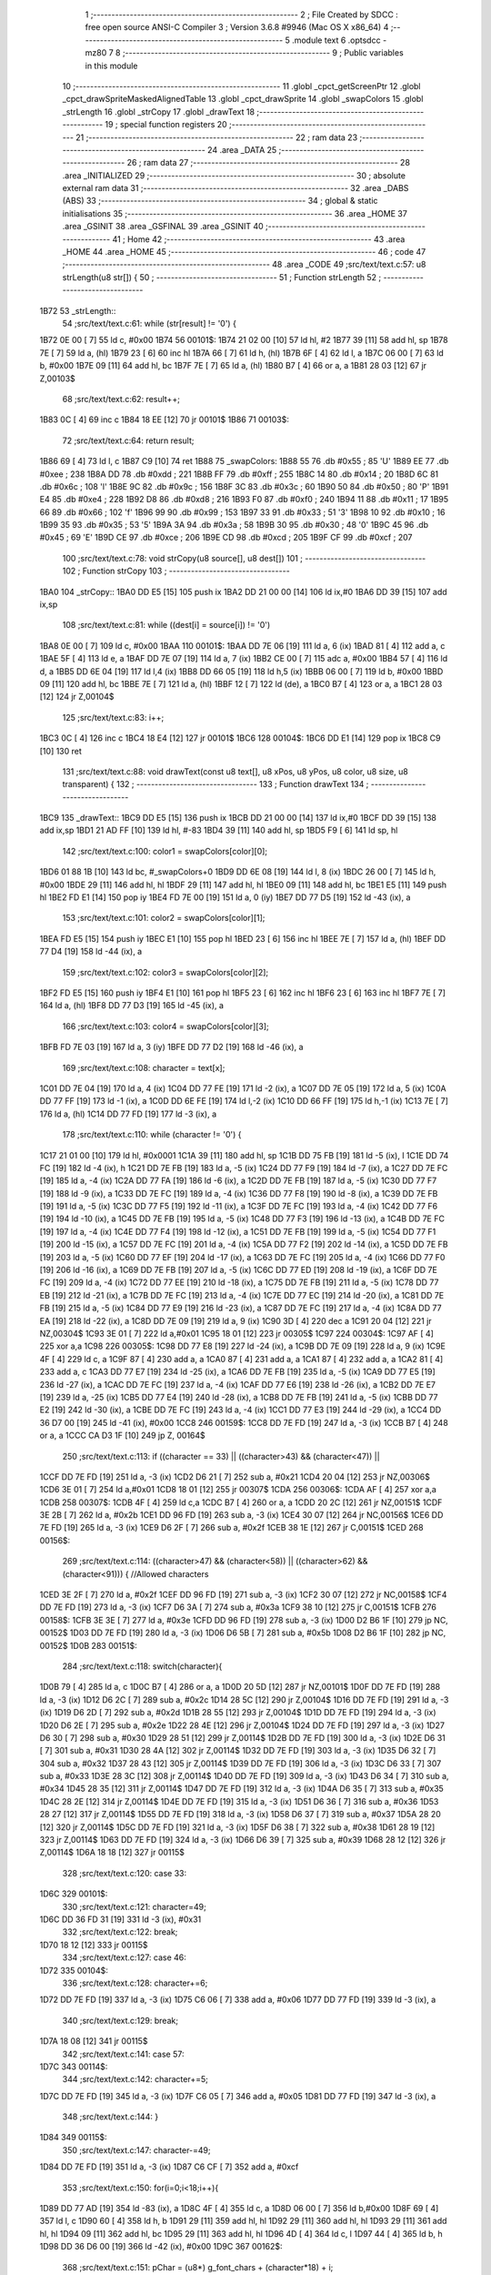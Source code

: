                               1 ;--------------------------------------------------------
                              2 ; File Created by SDCC : free open source ANSI-C Compiler
                              3 ; Version 3.6.8 #9946 (Mac OS X x86_64)
                              4 ;--------------------------------------------------------
                              5 	.module text
                              6 	.optsdcc -mz80
                              7 	
                              8 ;--------------------------------------------------------
                              9 ; Public variables in this module
                             10 ;--------------------------------------------------------
                             11 	.globl _cpct_getScreenPtr
                             12 	.globl _cpct_drawSpriteMaskedAlignedTable
                             13 	.globl _cpct_drawSprite
                             14 	.globl _swapColors
                             15 	.globl _strLength
                             16 	.globl _strCopy
                             17 	.globl _drawText
                             18 ;--------------------------------------------------------
                             19 ; special function registers
                             20 ;--------------------------------------------------------
                             21 ;--------------------------------------------------------
                             22 ; ram data
                             23 ;--------------------------------------------------------
                             24 	.area _DATA
                             25 ;--------------------------------------------------------
                             26 ; ram data
                             27 ;--------------------------------------------------------
                             28 	.area _INITIALIZED
                             29 ;--------------------------------------------------------
                             30 ; absolute external ram data
                             31 ;--------------------------------------------------------
                             32 	.area _DABS (ABS)
                             33 ;--------------------------------------------------------
                             34 ; global & static initialisations
                             35 ;--------------------------------------------------------
                             36 	.area _HOME
                             37 	.area _GSINIT
                             38 	.area _GSFINAL
                             39 	.area _GSINIT
                             40 ;--------------------------------------------------------
                             41 ; Home
                             42 ;--------------------------------------------------------
                             43 	.area _HOME
                             44 	.area _HOME
                             45 ;--------------------------------------------------------
                             46 ; code
                             47 ;--------------------------------------------------------
                             48 	.area _CODE
                             49 ;src/text/text.c:57: u8 strLength(u8 str[]) {
                             50 ;	---------------------------------
                             51 ; Function strLength
                             52 ; ---------------------------------
   1B72                      53 _strLength::
                             54 ;src/text/text.c:61: while (str[result] != '\0') {
   1B72 0E 00         [ 7]   55 	ld	c, #0x00
   1B74                      56 00101$:
   1B74 21 02 00      [10]   57 	ld	hl, #2
   1B77 39            [11]   58 	add	hl, sp
   1B78 7E            [ 7]   59 	ld	a, (hl)
   1B79 23            [ 6]   60 	inc	hl
   1B7A 66            [ 7]   61 	ld	h, (hl)
   1B7B 6F            [ 4]   62 	ld	l, a
   1B7C 06 00         [ 7]   63 	ld	b, #0x00
   1B7E 09            [11]   64 	add	hl, bc
   1B7F 7E            [ 7]   65 	ld	a, (hl)
   1B80 B7            [ 4]   66 	or	a, a
   1B81 28 03         [12]   67 	jr	Z,00103$
                             68 ;src/text/text.c:62: result++;
   1B83 0C            [ 4]   69 	inc	c
   1B84 18 EE         [12]   70 	jr	00101$
   1B86                      71 00103$:
                             72 ;src/text/text.c:64: return result;
   1B86 69            [ 4]   73 	ld	l, c
   1B87 C9            [10]   74 	ret
   1B88                      75 _swapColors:
   1B88 55                   76 	.db #0x55	; 85	'U'
   1B89 EE                   77 	.db #0xee	; 238
   1B8A DD                   78 	.db #0xdd	; 221
   1B8B FF                   79 	.db #0xff	; 255
   1B8C 14                   80 	.db #0x14	; 20
   1B8D 6C                   81 	.db #0x6c	; 108	'l'
   1B8E 9C                   82 	.db #0x9c	; 156
   1B8F 3C                   83 	.db #0x3c	; 60
   1B90 50                   84 	.db #0x50	; 80	'P'
   1B91 E4                   85 	.db #0xe4	; 228
   1B92 D8                   86 	.db #0xd8	; 216
   1B93 F0                   87 	.db #0xf0	; 240
   1B94 11                   88 	.db #0x11	; 17
   1B95 66                   89 	.db #0x66	; 102	'f'
   1B96 99                   90 	.db #0x99	; 153
   1B97 33                   91 	.db #0x33	; 51	'3'
   1B98 10                   92 	.db #0x10	; 16
   1B99 35                   93 	.db #0x35	; 53	'5'
   1B9A 3A                   94 	.db #0x3a	; 58
   1B9B 30                   95 	.db #0x30	; 48	'0'
   1B9C 45                   96 	.db #0x45	; 69	'E'
   1B9D CE                   97 	.db #0xce	; 206
   1B9E CD                   98 	.db #0xcd	; 205
   1B9F CF                   99 	.db #0xcf	; 207
                            100 ;src/text/text.c:78: void strCopy(u8 source[], u8 dest[]) 
                            101 ;	---------------------------------
                            102 ; Function strCopy
                            103 ; ---------------------------------
   1BA0                     104 _strCopy::
   1BA0 DD E5         [15]  105 	push	ix
   1BA2 DD 21 00 00   [14]  106 	ld	ix,#0
   1BA6 DD 39         [15]  107 	add	ix,sp
                            108 ;src/text/text.c:81: while ((dest[i] = source[i]) != '\0')
   1BA8 0E 00         [ 7]  109 	ld	c, #0x00
   1BAA                     110 00101$:
   1BAA DD 7E 06      [19]  111 	ld	a, 6 (ix)
   1BAD 81            [ 4]  112 	add	a, c
   1BAE 5F            [ 4]  113 	ld	e, a
   1BAF DD 7E 07      [19]  114 	ld	a, 7 (ix)
   1BB2 CE 00         [ 7]  115 	adc	a, #0x00
   1BB4 57            [ 4]  116 	ld	d, a
   1BB5 DD 6E 04      [19]  117 	ld	l,4 (ix)
   1BB8 DD 66 05      [19]  118 	ld	h,5 (ix)
   1BBB 06 00         [ 7]  119 	ld	b, #0x00
   1BBD 09            [11]  120 	add	hl, bc
   1BBE 7E            [ 7]  121 	ld	a, (hl)
   1BBF 12            [ 7]  122 	ld	(de), a
   1BC0 B7            [ 4]  123 	or	a, a
   1BC1 28 03         [12]  124 	jr	Z,00104$
                            125 ;src/text/text.c:83: i++;
   1BC3 0C            [ 4]  126 	inc	c
   1BC4 18 E4         [12]  127 	jr	00101$
   1BC6                     128 00104$:
   1BC6 DD E1         [14]  129 	pop	ix
   1BC8 C9            [10]  130 	ret
                            131 ;src/text/text.c:88: void drawText(const u8 text[], u8 xPos, u8 yPos, u8 color, u8 size, u8 transparent) {
                            132 ;	---------------------------------
                            133 ; Function drawText
                            134 ; ---------------------------------
   1BC9                     135 _drawText::
   1BC9 DD E5         [15]  136 	push	ix
   1BCB DD 21 00 00   [14]  137 	ld	ix,#0
   1BCF DD 39         [15]  138 	add	ix,sp
   1BD1 21 AD FF      [10]  139 	ld	hl, #-83
   1BD4 39            [11]  140 	add	hl, sp
   1BD5 F9            [ 6]  141 	ld	sp, hl
                            142 ;src/text/text.c:100: color1 = swapColors[color][0];
   1BD6 01 88 1B      [10]  143 	ld	bc, #_swapColors+0
   1BD9 DD 6E 08      [19]  144 	ld	l, 8 (ix)
   1BDC 26 00         [ 7]  145 	ld	h, #0x00
   1BDE 29            [11]  146 	add	hl, hl
   1BDF 29            [11]  147 	add	hl, hl
   1BE0 09            [11]  148 	add	hl, bc
   1BE1 E5            [11]  149 	push	hl
   1BE2 FD E1         [14]  150 	pop	iy
   1BE4 FD 7E 00      [19]  151 	ld	a, 0 (iy)
   1BE7 DD 77 D5      [19]  152 	ld	-43 (ix), a
                            153 ;src/text/text.c:101: color2 = swapColors[color][1];
   1BEA FD E5         [15]  154 	push	iy
   1BEC E1            [10]  155 	pop	hl
   1BED 23            [ 6]  156 	inc	hl
   1BEE 7E            [ 7]  157 	ld	a, (hl)
   1BEF DD 77 D4      [19]  158 	ld	-44 (ix), a
                            159 ;src/text/text.c:102: color3 = swapColors[color][2];
   1BF2 FD E5         [15]  160 	push	iy
   1BF4 E1            [10]  161 	pop	hl
   1BF5 23            [ 6]  162 	inc	hl
   1BF6 23            [ 6]  163 	inc	hl
   1BF7 7E            [ 7]  164 	ld	a, (hl)
   1BF8 DD 77 D3      [19]  165 	ld	-45 (ix), a
                            166 ;src/text/text.c:103: color4 = swapColors[color][3];
   1BFB FD 7E 03      [19]  167 	ld	a, 3 (iy)
   1BFE DD 77 D2      [19]  168 	ld	-46 (ix), a
                            169 ;src/text/text.c:108: character = text[x];
   1C01 DD 7E 04      [19]  170 	ld	a, 4 (ix)
   1C04 DD 77 FE      [19]  171 	ld	-2 (ix), a
   1C07 DD 7E 05      [19]  172 	ld	a, 5 (ix)
   1C0A DD 77 FF      [19]  173 	ld	-1 (ix), a
   1C0D DD 6E FE      [19]  174 	ld	l,-2 (ix)
   1C10 DD 66 FF      [19]  175 	ld	h,-1 (ix)
   1C13 7E            [ 7]  176 	ld	a, (hl)
   1C14 DD 77 FD      [19]  177 	ld	-3 (ix), a
                            178 ;src/text/text.c:110: while (character != '\0') {
   1C17 21 01 00      [10]  179 	ld	hl, #0x0001
   1C1A 39            [11]  180 	add	hl, sp
   1C1B DD 75 FB      [19]  181 	ld	-5 (ix), l
   1C1E DD 74 FC      [19]  182 	ld	-4 (ix), h
   1C21 DD 7E FB      [19]  183 	ld	a, -5 (ix)
   1C24 DD 77 F9      [19]  184 	ld	-7 (ix), a
   1C27 DD 7E FC      [19]  185 	ld	a, -4 (ix)
   1C2A DD 77 FA      [19]  186 	ld	-6 (ix), a
   1C2D DD 7E FB      [19]  187 	ld	a, -5 (ix)
   1C30 DD 77 F7      [19]  188 	ld	-9 (ix), a
   1C33 DD 7E FC      [19]  189 	ld	a, -4 (ix)
   1C36 DD 77 F8      [19]  190 	ld	-8 (ix), a
   1C39 DD 7E FB      [19]  191 	ld	a, -5 (ix)
   1C3C DD 77 F5      [19]  192 	ld	-11 (ix), a
   1C3F DD 7E FC      [19]  193 	ld	a, -4 (ix)
   1C42 DD 77 F6      [19]  194 	ld	-10 (ix), a
   1C45 DD 7E FB      [19]  195 	ld	a, -5 (ix)
   1C48 DD 77 F3      [19]  196 	ld	-13 (ix), a
   1C4B DD 7E FC      [19]  197 	ld	a, -4 (ix)
   1C4E DD 77 F4      [19]  198 	ld	-12 (ix), a
   1C51 DD 7E FB      [19]  199 	ld	a, -5 (ix)
   1C54 DD 77 F1      [19]  200 	ld	-15 (ix), a
   1C57 DD 7E FC      [19]  201 	ld	a, -4 (ix)
   1C5A DD 77 F2      [19]  202 	ld	-14 (ix), a
   1C5D DD 7E FB      [19]  203 	ld	a, -5 (ix)
   1C60 DD 77 EF      [19]  204 	ld	-17 (ix), a
   1C63 DD 7E FC      [19]  205 	ld	a, -4 (ix)
   1C66 DD 77 F0      [19]  206 	ld	-16 (ix), a
   1C69 DD 7E FB      [19]  207 	ld	a, -5 (ix)
   1C6C DD 77 ED      [19]  208 	ld	-19 (ix), a
   1C6F DD 7E FC      [19]  209 	ld	a, -4 (ix)
   1C72 DD 77 EE      [19]  210 	ld	-18 (ix), a
   1C75 DD 7E FB      [19]  211 	ld	a, -5 (ix)
   1C78 DD 77 EB      [19]  212 	ld	-21 (ix), a
   1C7B DD 7E FC      [19]  213 	ld	a, -4 (ix)
   1C7E DD 77 EC      [19]  214 	ld	-20 (ix), a
   1C81 DD 7E FB      [19]  215 	ld	a, -5 (ix)
   1C84 DD 77 E9      [19]  216 	ld	-23 (ix), a
   1C87 DD 7E FC      [19]  217 	ld	a, -4 (ix)
   1C8A DD 77 EA      [19]  218 	ld	-22 (ix), a
   1C8D DD 7E 09      [19]  219 	ld	a, 9 (ix)
   1C90 3D            [ 4]  220 	dec	a
   1C91 20 04         [12]  221 	jr	NZ,00304$
   1C93 3E 01         [ 7]  222 	ld	a,#0x01
   1C95 18 01         [12]  223 	jr	00305$
   1C97                     224 00304$:
   1C97 AF            [ 4]  225 	xor	a,a
   1C98                     226 00305$:
   1C98 DD 77 E8      [19]  227 	ld	-24 (ix), a
   1C9B DD 7E 09      [19]  228 	ld	a, 9 (ix)
   1C9E 4F            [ 4]  229 	ld	c, a
   1C9F 87            [ 4]  230 	add	a, a
   1CA0 87            [ 4]  231 	add	a, a
   1CA1 87            [ 4]  232 	add	a, a
   1CA2 81            [ 4]  233 	add	a, c
   1CA3 DD 77 E7      [19]  234 	ld	-25 (ix), a
   1CA6 DD 7E FB      [19]  235 	ld	a, -5 (ix)
   1CA9 DD 77 E5      [19]  236 	ld	-27 (ix), a
   1CAC DD 7E FC      [19]  237 	ld	a, -4 (ix)
   1CAF DD 77 E6      [19]  238 	ld	-26 (ix), a
   1CB2 DD 7E E7      [19]  239 	ld	a, -25 (ix)
   1CB5 DD 77 E4      [19]  240 	ld	-28 (ix), a
   1CB8 DD 7E FB      [19]  241 	ld	a, -5 (ix)
   1CBB DD 77 E2      [19]  242 	ld	-30 (ix), a
   1CBE DD 7E FC      [19]  243 	ld	a, -4 (ix)
   1CC1 DD 77 E3      [19]  244 	ld	-29 (ix), a
   1CC4 DD 36 D7 00   [19]  245 	ld	-41 (ix), #0x00
   1CC8                     246 00159$:
   1CC8 DD 7E FD      [19]  247 	ld	a, -3 (ix)
   1CCB B7            [ 4]  248 	or	a, a
   1CCC CA D3 1F      [10]  249 	jp	Z, 00164$
                            250 ;src/text/text.c:113: if ((character == 33) || ((character>43) && (character<47)) || 
   1CCF DD 7E FD      [19]  251 	ld	a, -3 (ix)
   1CD2 D6 21         [ 7]  252 	sub	a, #0x21
   1CD4 20 04         [12]  253 	jr	NZ,00306$
   1CD6 3E 01         [ 7]  254 	ld	a,#0x01
   1CD8 18 01         [12]  255 	jr	00307$
   1CDA                     256 00306$:
   1CDA AF            [ 4]  257 	xor	a,a
   1CDB                     258 00307$:
   1CDB 4F            [ 4]  259 	ld	c,a
   1CDC B7            [ 4]  260 	or	a, a
   1CDD 20 2C         [12]  261 	jr	NZ,00151$
   1CDF 3E 2B         [ 7]  262 	ld	a, #0x2b
   1CE1 DD 96 FD      [19]  263 	sub	a, -3 (ix)
   1CE4 30 07         [12]  264 	jr	NC,00156$
   1CE6 DD 7E FD      [19]  265 	ld	a, -3 (ix)
   1CE9 D6 2F         [ 7]  266 	sub	a, #0x2f
   1CEB 38 1E         [12]  267 	jr	C,00151$
   1CED                     268 00156$:
                            269 ;src/text/text.c:114: ((character>47) && (character<58)) || ((character>62) && (character<91))) { //Allowed characters
   1CED 3E 2F         [ 7]  270 	ld	a, #0x2f
   1CEF DD 96 FD      [19]  271 	sub	a, -3 (ix)
   1CF2 30 07         [12]  272 	jr	NC,00158$
   1CF4 DD 7E FD      [19]  273 	ld	a, -3 (ix)
   1CF7 D6 3A         [ 7]  274 	sub	a, #0x3a
   1CF9 38 10         [12]  275 	jr	C,00151$
   1CFB                     276 00158$:
   1CFB 3E 3E         [ 7]  277 	ld	a, #0x3e
   1CFD DD 96 FD      [19]  278 	sub	a, -3 (ix)
   1D00 D2 B6 1F      [10]  279 	jp	NC, 00152$
   1D03 DD 7E FD      [19]  280 	ld	a, -3 (ix)
   1D06 D6 5B         [ 7]  281 	sub	a, #0x5b
   1D08 D2 B6 1F      [10]  282 	jp	NC, 00152$
   1D0B                     283 00151$:
                            284 ;src/text/text.c:118: switch(character){
   1D0B 79            [ 4]  285 	ld	a, c
   1D0C B7            [ 4]  286 	or	a, a
   1D0D 20 5D         [12]  287 	jr	NZ,00101$
   1D0F DD 7E FD      [19]  288 	ld	a, -3 (ix)
   1D12 D6 2C         [ 7]  289 	sub	a, #0x2c
   1D14 28 5C         [12]  290 	jr	Z,00104$
   1D16 DD 7E FD      [19]  291 	ld	a, -3 (ix)
   1D19 D6 2D         [ 7]  292 	sub	a, #0x2d
   1D1B 28 55         [12]  293 	jr	Z,00104$
   1D1D DD 7E FD      [19]  294 	ld	a, -3 (ix)
   1D20 D6 2E         [ 7]  295 	sub	a, #0x2e
   1D22 28 4E         [12]  296 	jr	Z,00104$
   1D24 DD 7E FD      [19]  297 	ld	a, -3 (ix)
   1D27 D6 30         [ 7]  298 	sub	a, #0x30
   1D29 28 51         [12]  299 	jr	Z,00114$
   1D2B DD 7E FD      [19]  300 	ld	a, -3 (ix)
   1D2E D6 31         [ 7]  301 	sub	a, #0x31
   1D30 28 4A         [12]  302 	jr	Z,00114$
   1D32 DD 7E FD      [19]  303 	ld	a, -3 (ix)
   1D35 D6 32         [ 7]  304 	sub	a, #0x32
   1D37 28 43         [12]  305 	jr	Z,00114$
   1D39 DD 7E FD      [19]  306 	ld	a, -3 (ix)
   1D3C D6 33         [ 7]  307 	sub	a, #0x33
   1D3E 28 3C         [12]  308 	jr	Z,00114$
   1D40 DD 7E FD      [19]  309 	ld	a, -3 (ix)
   1D43 D6 34         [ 7]  310 	sub	a, #0x34
   1D45 28 35         [12]  311 	jr	Z,00114$
   1D47 DD 7E FD      [19]  312 	ld	a, -3 (ix)
   1D4A D6 35         [ 7]  313 	sub	a, #0x35
   1D4C 28 2E         [12]  314 	jr	Z,00114$
   1D4E DD 7E FD      [19]  315 	ld	a, -3 (ix)
   1D51 D6 36         [ 7]  316 	sub	a, #0x36
   1D53 28 27         [12]  317 	jr	Z,00114$
   1D55 DD 7E FD      [19]  318 	ld	a, -3 (ix)
   1D58 D6 37         [ 7]  319 	sub	a, #0x37
   1D5A 28 20         [12]  320 	jr	Z,00114$
   1D5C DD 7E FD      [19]  321 	ld	a, -3 (ix)
   1D5F D6 38         [ 7]  322 	sub	a, #0x38
   1D61 28 19         [12]  323 	jr	Z,00114$
   1D63 DD 7E FD      [19]  324 	ld	a, -3 (ix)
   1D66 D6 39         [ 7]  325 	sub	a, #0x39
   1D68 28 12         [12]  326 	jr	Z,00114$
   1D6A 18 18         [12]  327 	jr	00115$
                            328 ;src/text/text.c:120: case 33:
   1D6C                     329 00101$:
                            330 ;src/text/text.c:121: character=49;
   1D6C DD 36 FD 31   [19]  331 	ld	-3 (ix), #0x31
                            332 ;src/text/text.c:122: break;
   1D70 18 12         [12]  333 	jr	00115$
                            334 ;src/text/text.c:127: case 46:
   1D72                     335 00104$:
                            336 ;src/text/text.c:128: character+=6;
   1D72 DD 7E FD      [19]  337 	ld	a, -3 (ix)
   1D75 C6 06         [ 7]  338 	add	a, #0x06
   1D77 DD 77 FD      [19]  339 	ld	-3 (ix), a
                            340 ;src/text/text.c:129: break;
   1D7A 18 08         [12]  341 	jr	00115$
                            342 ;src/text/text.c:141: case 57:
   1D7C                     343 00114$:
                            344 ;src/text/text.c:142: character+=5;
   1D7C DD 7E FD      [19]  345 	ld	a, -3 (ix)
   1D7F C6 05         [ 7]  346 	add	a, #0x05
   1D81 DD 77 FD      [19]  347 	ld	-3 (ix), a
                            348 ;src/text/text.c:144: }
   1D84                     349 00115$:
                            350 ;src/text/text.c:147: character-=49;
   1D84 DD 7E FD      [19]  351 	ld	a, -3 (ix)
   1D87 C6 CF         [ 7]  352 	add	a, #0xcf
                            353 ;src/text/text.c:150: for(i=0;i<18;i++){
   1D89 DD 77 AD      [19]  354 	ld	-83 (ix), a
   1D8C 4F            [ 4]  355 	ld	c, a
   1D8D 06 00         [ 7]  356 	ld	b,#0x00
   1D8F 69            [ 4]  357 	ld	l, c
   1D90 60            [ 4]  358 	ld	h, b
   1D91 29            [11]  359 	add	hl, hl
   1D92 29            [11]  360 	add	hl, hl
   1D93 29            [11]  361 	add	hl, hl
   1D94 09            [11]  362 	add	hl, bc
   1D95 29            [11]  363 	add	hl, hl
   1D96 4D            [ 4]  364 	ld	c, l
   1D97 44            [ 4]  365 	ld	b, h
   1D98 DD 36 D6 00   [19]  366 	ld	-42 (ix), #0x00
   1D9C                     367 00162$:
                            368 ;src/text/text.c:151: pChar = (u8*) g_font_chars + (character*18) + i;
   1D9C 21 00 10      [10]  369 	ld	hl, #_g_font_chars
   1D9F 09            [11]  370 	add	hl, bc
   1DA0 DD 5E D6      [19]  371 	ld	e,-42 (ix)
   1DA3 16 00         [ 7]  372 	ld	d,#0x00
   1DA5 19            [11]  373 	add	hl, de
                            374 ;src/text/text.c:155: if(*pChar == 0x55) colorchar[i]=color1;
   1DA6 DD 75 D8      [19]  375 	ld	-40 (ix), l
   1DA9 DD 74 D9      [19]  376 	ld	-39 (ix), h
   1DAC 5E            [ 7]  377 	ld	e, (hl)
   1DAD 7B            [ 4]  378 	ld	a, e
   1DAE D6 55         [ 7]  379 	sub	a, #0x55
   1DB0 20 04         [12]  380 	jr	NZ,00321$
   1DB2 3E 01         [ 7]  381 	ld	a,#0x01
   1DB4 18 01         [12]  382 	jr	00322$
   1DB6                     383 00321$:
   1DB6 AF            [ 4]  384 	xor	a,a
   1DB7                     385 00322$:
   1DB7 DD 77 E1      [19]  386 	ld	-31 (ix), a
                            387 ;src/text/text.c:156: else if(*pChar == 0xee) colorchar[i]=color2;
   1DBA 7B            [ 4]  388 	ld	a, e
   1DBB D6 EE         [ 7]  389 	sub	a, #0xee
   1DBD 20 04         [12]  390 	jr	NZ,00323$
   1DBF 3E 01         [ 7]  391 	ld	a,#0x01
   1DC1 18 01         [12]  392 	jr	00324$
   1DC3                     393 00323$:
   1DC3 AF            [ 4]  394 	xor	a,a
   1DC4                     395 00324$:
   1DC4 DD 77 E0      [19]  396 	ld	-32 (ix), a
                            397 ;src/text/text.c:157: else if(*pChar == 0xdd) colorchar[i]=color3;
   1DC7 7B            [ 4]  398 	ld	a, e
   1DC8 D6 DD         [ 7]  399 	sub	a, #0xdd
   1DCA 20 04         [12]  400 	jr	NZ,00325$
   1DCC 3E 01         [ 7]  401 	ld	a,#0x01
   1DCE 18 01         [12]  402 	jr	00326$
   1DD0                     403 00325$:
   1DD0 AF            [ 4]  404 	xor	a,a
   1DD1                     405 00326$:
   1DD1 DD 77 DF      [19]  406 	ld	-33 (ix), a
                            407 ;src/text/text.c:158: else if(*pChar == 0xff) colorchar[i]=color4;
   1DD4 7B            [ 4]  408 	ld	a, e
   1DD5 3C            [ 4]  409 	inc	a
   1DD6 20 04         [12]  410 	jr	NZ,00327$
   1DD8 3E 01         [ 7]  411 	ld	a,#0x01
   1DDA 18 01         [12]  412 	jr	00328$
   1DDC                     413 00327$:
   1DDC AF            [ 4]  414 	xor	a,a
   1DDD                     415 00328$:
   1DDD DD 77 DE      [19]  416 	ld	-34 (ix), a
                            417 ;src/text/text.c:153: if(size==1) {
   1DE0 DD 7E E8      [19]  418 	ld	a, -24 (ix)
   1DE3 B7            [ 4]  419 	or	a, a
   1DE4 CA 60 1E      [10]  420 	jp	Z, 00141$
                            421 ;src/text/text.c:155: if(*pChar == 0x55) colorchar[i]=color1;
   1DE7 DD 7E E1      [19]  422 	ld	a, -31 (ix)
   1DEA B7            [ 4]  423 	or	a, a
   1DEB 28 14         [12]  424 	jr	Z,00126$
   1DED DD 7E E9      [19]  425 	ld	a, -23 (ix)
   1DF0 DD 86 D6      [19]  426 	add	a, -42 (ix)
   1DF3 5F            [ 4]  427 	ld	e, a
   1DF4 DD 7E EA      [19]  428 	ld	a, -22 (ix)
   1DF7 CE 00         [ 7]  429 	adc	a, #0x00
   1DF9 57            [ 4]  430 	ld	d, a
   1DFA DD 7E D5      [19]  431 	ld	a, -43 (ix)
   1DFD 12            [ 7]  432 	ld	(de), a
   1DFE C3 39 1F      [10]  433 	jp	00163$
   1E01                     434 00126$:
                            435 ;src/text/text.c:156: else if(*pChar == 0xee) colorchar[i]=color2;
   1E01 DD 7E E0      [19]  436 	ld	a, -32 (ix)
   1E04 B7            [ 4]  437 	or	a, a
   1E05 28 14         [12]  438 	jr	Z,00123$
   1E07 DD 7E EB      [19]  439 	ld	a, -21 (ix)
   1E0A DD 86 D6      [19]  440 	add	a, -42 (ix)
   1E0D 5F            [ 4]  441 	ld	e, a
   1E0E DD 7E EC      [19]  442 	ld	a, -20 (ix)
   1E11 CE 00         [ 7]  443 	adc	a, #0x00
   1E13 57            [ 4]  444 	ld	d, a
   1E14 DD 7E D4      [19]  445 	ld	a, -44 (ix)
   1E17 12            [ 7]  446 	ld	(de), a
   1E18 C3 39 1F      [10]  447 	jp	00163$
   1E1B                     448 00123$:
                            449 ;src/text/text.c:157: else if(*pChar == 0xdd) colorchar[i]=color3;
   1E1B DD 7E DF      [19]  450 	ld	a, -33 (ix)
   1E1E B7            [ 4]  451 	or	a, a
   1E1F 28 14         [12]  452 	jr	Z,00120$
   1E21 DD 7E ED      [19]  453 	ld	a, -19 (ix)
   1E24 DD 86 D6      [19]  454 	add	a, -42 (ix)
   1E27 5F            [ 4]  455 	ld	e, a
   1E28 DD 7E EE      [19]  456 	ld	a, -18 (ix)
   1E2B CE 00         [ 7]  457 	adc	a, #0x00
   1E2D 57            [ 4]  458 	ld	d, a
   1E2E DD 7E D3      [19]  459 	ld	a, -45 (ix)
   1E31 12            [ 7]  460 	ld	(de), a
   1E32 C3 39 1F      [10]  461 	jp	00163$
   1E35                     462 00120$:
                            463 ;src/text/text.c:158: else if(*pChar == 0xff) colorchar[i]=color4;
   1E35 DD 7E DE      [19]  464 	ld	a, -34 (ix)
   1E38 B7            [ 4]  465 	or	a, a
   1E39 28 14         [12]  466 	jr	Z,00117$
   1E3B DD 7E EF      [19]  467 	ld	a, -17 (ix)
   1E3E DD 86 D6      [19]  468 	add	a, -42 (ix)
   1E41 5F            [ 4]  469 	ld	e, a
   1E42 DD 7E F0      [19]  470 	ld	a, -16 (ix)
   1E45 CE 00         [ 7]  471 	adc	a, #0x00
   1E47 57            [ 4]  472 	ld	d, a
   1E48 DD 7E D2      [19]  473 	ld	a, -46 (ix)
   1E4B 12            [ 7]  474 	ld	(de), a
   1E4C C3 39 1F      [10]  475 	jp	00163$
   1E4F                     476 00117$:
                            477 ;src/text/text.c:159: else colorchar[i]=*pChar;
   1E4F DD 7E F1      [19]  478 	ld	a, -15 (ix)
   1E52 DD 86 D6      [19]  479 	add	a, -42 (ix)
   1E55 6F            [ 4]  480 	ld	l, a
   1E56 DD 7E F2      [19]  481 	ld	a, -14 (ix)
   1E59 CE 00         [ 7]  482 	adc	a, #0x00
   1E5B 67            [ 4]  483 	ld	h, a
   1E5C 73            [ 7]  484 	ld	(hl), e
   1E5D C3 39 1F      [10]  485 	jp	00163$
   1E60                     486 00141$:
                            487 ;src/text/text.c:164: pos=(i*size)-(i%FONT2_W);
   1E60 D5            [11]  488 	push	de
   1E61 C5            [11]  489 	push	bc
   1E62 DD 5E 09      [19]  490 	ld	e, 9 (ix)
   1E65 DD 66 D6      [19]  491 	ld	h, -42 (ix)
   1E68 2E 00         [ 7]  492 	ld	l, #0x00
   1E6A 55            [ 4]  493 	ld	d, l
   1E6B 06 08         [ 7]  494 	ld	b, #0x08
   1E6D                     495 00329$:
   1E6D 29            [11]  496 	add	hl, hl
   1E6E 30 01         [12]  497 	jr	NC,00330$
   1E70 19            [11]  498 	add	hl, de
   1E71                     499 00330$:
   1E71 10 FA         [13]  500 	djnz	00329$
   1E73 C1            [10]  501 	pop	bc
   1E74 D1            [10]  502 	pop	de
   1E75 DD 7E D6      [19]  503 	ld	a, -42 (ix)
   1E78 E6 01         [ 7]  504 	and	a, #0x01
   1E7A 57            [ 4]  505 	ld	d, a
   1E7B 7D            [ 4]  506 	ld	a, l
   1E7C 92            [ 4]  507 	sub	a, d
   1E7D 6F            [ 4]  508 	ld	l, a
                            509 ;src/text/text.c:168: colorchar[pos+FONT2_W]=color1;
   1E7E 55            [ 4]  510 	ld	d, l
   1E7F 14            [ 4]  511 	inc	d
   1E80 14            [ 4]  512 	inc	d
                            513 ;src/text/text.c:166: if(*pChar == 0x55) {
   1E81 DD 7E E1      [19]  514 	ld	a, -31 (ix)
   1E84 B7            [ 4]  515 	or	a, a
   1E85 28 21         [12]  516 	jr	Z,00138$
                            517 ;src/text/text.c:167: colorchar[pos]=color1;
   1E87 DD 7E F3      [19]  518 	ld	a, -13 (ix)
   1E8A 85            [ 4]  519 	add	a, l
   1E8B 6F            [ 4]  520 	ld	l, a
   1E8C DD 7E F4      [19]  521 	ld	a, -12 (ix)
   1E8F CE 00         [ 7]  522 	adc	a, #0x00
   1E91 67            [ 4]  523 	ld	h, a
   1E92 DD 7E D5      [19]  524 	ld	a, -43 (ix)
   1E95 77            [ 7]  525 	ld	(hl), a
                            526 ;src/text/text.c:168: colorchar[pos+FONT2_W]=color1;
   1E96 DD 7E F3      [19]  527 	ld	a, -13 (ix)
   1E99 82            [ 4]  528 	add	a, d
   1E9A 5F            [ 4]  529 	ld	e, a
   1E9B DD 7E F4      [19]  530 	ld	a, -12 (ix)
   1E9E CE 00         [ 7]  531 	adc	a, #0x00
   1EA0 57            [ 4]  532 	ld	d, a
   1EA1 DD 7E D5      [19]  533 	ld	a, -43 (ix)
   1EA4 12            [ 7]  534 	ld	(de), a
   1EA5 C3 39 1F      [10]  535 	jp	00163$
   1EA8                     536 00138$:
                            537 ;src/text/text.c:170: else if(*pChar == 0xee) {
   1EA8 DD 7E E0      [19]  538 	ld	a, -32 (ix)
   1EAB B7            [ 4]  539 	or	a, a
   1EAC 28 20         [12]  540 	jr	Z,00135$
                            541 ;src/text/text.c:171: colorchar[pos]=color2;
   1EAE DD 7E F5      [19]  542 	ld	a, -11 (ix)
   1EB1 85            [ 4]  543 	add	a, l
   1EB2 6F            [ 4]  544 	ld	l, a
   1EB3 DD 7E F6      [19]  545 	ld	a, -10 (ix)
   1EB6 CE 00         [ 7]  546 	adc	a, #0x00
   1EB8 67            [ 4]  547 	ld	h, a
   1EB9 DD 7E D4      [19]  548 	ld	a, -44 (ix)
   1EBC 77            [ 7]  549 	ld	(hl), a
                            550 ;src/text/text.c:172: colorchar[pos+FONT2_W]=color2;
   1EBD DD 7E F5      [19]  551 	ld	a, -11 (ix)
   1EC0 82            [ 4]  552 	add	a, d
   1EC1 5F            [ 4]  553 	ld	e, a
   1EC2 DD 7E F6      [19]  554 	ld	a, -10 (ix)
   1EC5 CE 00         [ 7]  555 	adc	a, #0x00
   1EC7 57            [ 4]  556 	ld	d, a
   1EC8 DD 7E D4      [19]  557 	ld	a, -44 (ix)
   1ECB 12            [ 7]  558 	ld	(de), a
   1ECC 18 6B         [12]  559 	jr	00163$
   1ECE                     560 00135$:
                            561 ;src/text/text.c:174: else if(*pChar == 0xdd) {
   1ECE DD 7E DF      [19]  562 	ld	a, -33 (ix)
   1ED1 B7            [ 4]  563 	or	a, a
   1ED2 28 20         [12]  564 	jr	Z,00132$
                            565 ;src/text/text.c:175: colorchar[pos]=color3;
   1ED4 DD 7E F7      [19]  566 	ld	a, -9 (ix)
   1ED7 85            [ 4]  567 	add	a, l
   1ED8 6F            [ 4]  568 	ld	l, a
   1ED9 DD 7E F8      [19]  569 	ld	a, -8 (ix)
   1EDC CE 00         [ 7]  570 	adc	a, #0x00
   1EDE 67            [ 4]  571 	ld	h, a
   1EDF DD 7E D3      [19]  572 	ld	a, -45 (ix)
   1EE2 77            [ 7]  573 	ld	(hl), a
                            574 ;src/text/text.c:176: colorchar[pos+FONT2_W]=color3;
   1EE3 DD 7E F7      [19]  575 	ld	a, -9 (ix)
   1EE6 82            [ 4]  576 	add	a, d
   1EE7 5F            [ 4]  577 	ld	e, a
   1EE8 DD 7E F8      [19]  578 	ld	a, -8 (ix)
   1EEB CE 00         [ 7]  579 	adc	a, #0x00
   1EED 57            [ 4]  580 	ld	d, a
   1EEE DD 7E D3      [19]  581 	ld	a, -45 (ix)
   1EF1 12            [ 7]  582 	ld	(de), a
   1EF2 18 45         [12]  583 	jr	00163$
   1EF4                     584 00132$:
                            585 ;src/text/text.c:178: else if(*pChar == 0xff) {
   1EF4 DD 7E DE      [19]  586 	ld	a, -34 (ix)
   1EF7 B7            [ 4]  587 	or	a, a
   1EF8 28 20         [12]  588 	jr	Z,00129$
                            589 ;src/text/text.c:179: colorchar[pos]=color4;
   1EFA DD 7E F9      [19]  590 	ld	a, -7 (ix)
   1EFD 85            [ 4]  591 	add	a, l
   1EFE 6F            [ 4]  592 	ld	l, a
   1EFF DD 7E FA      [19]  593 	ld	a, -6 (ix)
   1F02 CE 00         [ 7]  594 	adc	a, #0x00
   1F04 67            [ 4]  595 	ld	h, a
   1F05 DD 7E D2      [19]  596 	ld	a, -46 (ix)
   1F08 77            [ 7]  597 	ld	(hl), a
                            598 ;src/text/text.c:180: colorchar[pos+FONT2_W]=color4;
   1F09 DD 7E F9      [19]  599 	ld	a, -7 (ix)
   1F0C 82            [ 4]  600 	add	a, d
   1F0D 5F            [ 4]  601 	ld	e, a
   1F0E DD 7E FA      [19]  602 	ld	a, -6 (ix)
   1F11 CE 00         [ 7]  603 	adc	a, #0x00
   1F13 57            [ 4]  604 	ld	d, a
   1F14 DD 7E D2      [19]  605 	ld	a, -46 (ix)
   1F17 12            [ 7]  606 	ld	(de), a
   1F18 18 1F         [12]  607 	jr	00163$
   1F1A                     608 00129$:
                            609 ;src/text/text.c:183: colorchar[pos]=*pChar;
   1F1A DD 7E FB      [19]  610 	ld	a, -5 (ix)
   1F1D 85            [ 4]  611 	add	a, l
   1F1E 6F            [ 4]  612 	ld	l, a
   1F1F DD 7E FC      [19]  613 	ld	a, -4 (ix)
   1F22 CE 00         [ 7]  614 	adc	a, #0x00
   1F24 67            [ 4]  615 	ld	h, a
   1F25 73            [ 7]  616 	ld	(hl), e
                            617 ;src/text/text.c:184: colorchar[pos+FONT2_W]=*pChar;
   1F26 DD 7E FB      [19]  618 	ld	a, -5 (ix)
   1F29 82            [ 4]  619 	add	a, d
   1F2A 5F            [ 4]  620 	ld	e, a
   1F2B DD 7E FC      [19]  621 	ld	a, -4 (ix)
   1F2E CE 00         [ 7]  622 	adc	a, #0x00
   1F30 57            [ 4]  623 	ld	d, a
   1F31 DD 6E D8      [19]  624 	ld	l,-40 (ix)
   1F34 DD 66 D9      [19]  625 	ld	h,-39 (ix)
   1F37 7E            [ 7]  626 	ld	a, (hl)
   1F38 12            [ 7]  627 	ld	(de), a
   1F39                     628 00163$:
                            629 ;src/text/text.c:150: for(i=0;i<18;i++){
   1F39 DD 34 D6      [23]  630 	inc	-42 (ix)
   1F3C DD 7E D6      [19]  631 	ld	a, -42 (ix)
   1F3F D6 12         [ 7]  632 	sub	a, #0x12
   1F41 DA 9C 1D      [10]  633 	jp	C, 00162$
                            634 ;src/text/text.c:193: pvideo = cpct_getScreenPtr(CPCT_VMEM_START, xPos, yPos);
   1F44 DD 66 07      [19]  635 	ld	h, 7 (ix)
   1F47 DD 6E 06      [19]  636 	ld	l, 6 (ix)
   1F4A E5            [11]  637 	push	hl
   1F4B 21 00 C0      [10]  638 	ld	hl, #0xc000
   1F4E E5            [11]  639 	push	hl
   1F4F CD 34 25      [17]  640 	call	_cpct_getScreenPtr
                            641 ;src/text/text.c:194: if(transparent) cpct_drawSpriteMaskedAlignedTable(colorchar, pvideo, FONT2_W, FONT2_H*size, g_tablatrans);
   1F52 DD 75 DC      [19]  642 	ld	-36 (ix), l
   1F55 DD 74 DD      [19]  643 	ld	-35 (ix), h
   1F58 DD 7E 0A      [19]  644 	ld	a, 10 (ix)
   1F5B B7            [ 4]  645 	or	a, a
   1F5C 28 1D         [12]  646 	jr	Z,00145$
   1F5E 11 00 02      [10]  647 	ld	de, #_g_tablatrans
   1F61 DD 4E E2      [19]  648 	ld	c,-30 (ix)
   1F64 DD 46 E3      [19]  649 	ld	b,-29 (ix)
   1F67 D5            [11]  650 	push	de
   1F68 DD 56 E4      [19]  651 	ld	d, -28 (ix)
   1F6B 1E 02         [ 7]  652 	ld	e,#0x02
   1F6D D5            [11]  653 	push	de
   1F6E DD 6E DC      [19]  654 	ld	l,-36 (ix)
   1F71 DD 66 DD      [19]  655 	ld	h,-35 (ix)
   1F74 E5            [11]  656 	push	hl
   1F75 C5            [11]  657 	push	bc
   1F76 CD F9 24      [17]  658 	call	_cpct_drawSpriteMaskedAlignedTable
   1F79 18 23         [12]  659 	jr	00146$
   1F7B                     660 00145$:
                            661 ;src/text/text.c:195: else cpct_drawSprite (colorchar, pvideo, FONT2_W, FONT2_H*size);
   1F7B DD 7E E5      [19]  662 	ld	a, -27 (ix)
   1F7E DD 77 DA      [19]  663 	ld	-38 (ix), a
   1F81 DD 7E E6      [19]  664 	ld	a, -26 (ix)
   1F84 DD 77 DB      [19]  665 	ld	-37 (ix), a
   1F87 DD 56 E7      [19]  666 	ld	d, -25 (ix)
   1F8A 1E 02         [ 7]  667 	ld	e,#0x02
   1F8C D5            [11]  668 	push	de
   1F8D DD 6E DC      [19]  669 	ld	l,-36 (ix)
   1F90 DD 66 DD      [19]  670 	ld	h,-35 (ix)
   1F93 E5            [11]  671 	push	hl
   1F94 DD 6E DA      [19]  672 	ld	l,-38 (ix)
   1F97 DD 66 DB      [19]  673 	ld	h,-37 (ix)
   1F9A E5            [11]  674 	push	hl
   1F9B CD 71 21      [17]  675 	call	_cpct_drawSprite
   1F9E                     676 00146$:
                            677 ;src/text/text.c:198: if(character == 48 || character == 60 || character == 57) xPos--;
   1F9E DD 7E AD      [19]  678 	ld	a, -83 (ix)
   1FA1 D6 30         [ 7]  679 	sub	a, #0x30
   1FA3 28 0E         [12]  680 	jr	Z,00147$
   1FA5 DD 7E AD      [19]  681 	ld	a, -83 (ix)
   1FA8 D6 3C         [ 7]  682 	sub	a, #0x3c
   1FAA 28 07         [12]  683 	jr	Z,00147$
   1FAC DD 7E AD      [19]  684 	ld	a, -83 (ix)
   1FAF D6 39         [ 7]  685 	sub	a, #0x39
   1FB1 20 03         [12]  686 	jr	NZ,00152$
   1FB3                     687 00147$:
   1FB3 DD 35 06      [23]  688 	dec	6 (ix)
   1FB6                     689 00152$:
                            690 ;src/text/text.c:201: character = text[++x];
   1FB6 DD 34 D7      [23]  691 	inc	-41 (ix)
   1FB9 DD 7E FE      [19]  692 	ld	a, -2 (ix)
   1FBC DD 86 D7      [19]  693 	add	a, -41 (ix)
   1FBF 6F            [ 4]  694 	ld	l, a
   1FC0 DD 7E FF      [19]  695 	ld	a, -1 (ix)
   1FC3 CE 00         [ 7]  696 	adc	a, #0x00
   1FC5 67            [ 4]  697 	ld	h, a
   1FC6 7E            [ 7]  698 	ld	a, (hl)
   1FC7 DD 77 FD      [19]  699 	ld	-3 (ix), a
                            700 ;src/text/text.c:202: xPos+=FONT2_W;
   1FCA DD 34 06      [23]  701 	inc	6 (ix)
   1FCD DD 34 06      [23]  702 	inc	6 (ix)
   1FD0 C3 C8 1C      [10]  703 	jp	00159$
   1FD3                     704 00164$:
   1FD3 DD F9         [10]  705 	ld	sp, ix
   1FD5 DD E1         [14]  706 	pop	ix
   1FD7 C9            [10]  707 	ret
                            708 	.area _CODE
                            709 	.area _INITIALIZER
                            710 	.area _CABS (ABS)
